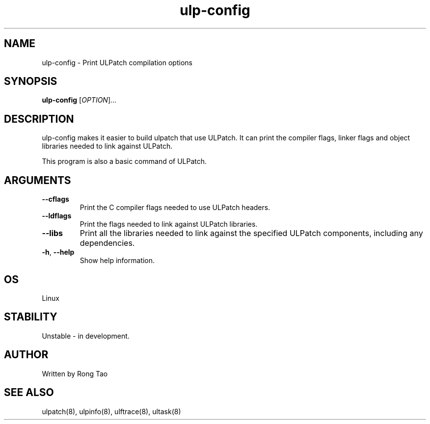 .TH ulp-config 8  "2024-07-20" "USER COMMANDS"
.SH NAME
ulp-config \- Print ULPatch compilation options
.SH SYNOPSIS
.B ulp-config
[\fI\,OPTION\/\fR]...
.SH DESCRIPTION
.\" Add any additional description here
.PP
ulp-config makes it easier to build ulpatch that use ULPatch. It  can print the  compiler flags, linker  flags  and  object  libraries  needed  to link against ULPatch.

This program is also a basic command of ULPatch.

.SH ARGUMENTS
.TP
\fB\-\-cflags\fR
Print the C compiler flags needed to use ULPatch headers.
.TP
\fB\-\-ldflags\fR
Print the flags needed to link against ULPatch libraries.
.TP
\fB\-\-libs\fR
Print all the libraries needed to link against the specified ULPatch components, including any dependencies.
.TP
\fB\-h\fR, \fB\-\-help\fR
Show help information.
.EE
.SH OS
Linux
.SH STABILITY
Unstable - in development.
.SH AUTHOR
Written by Rong Tao
.SH SEE ALSO
ulpatch(8), ulpinfo(8), ulftrace(8), ultask(8)
